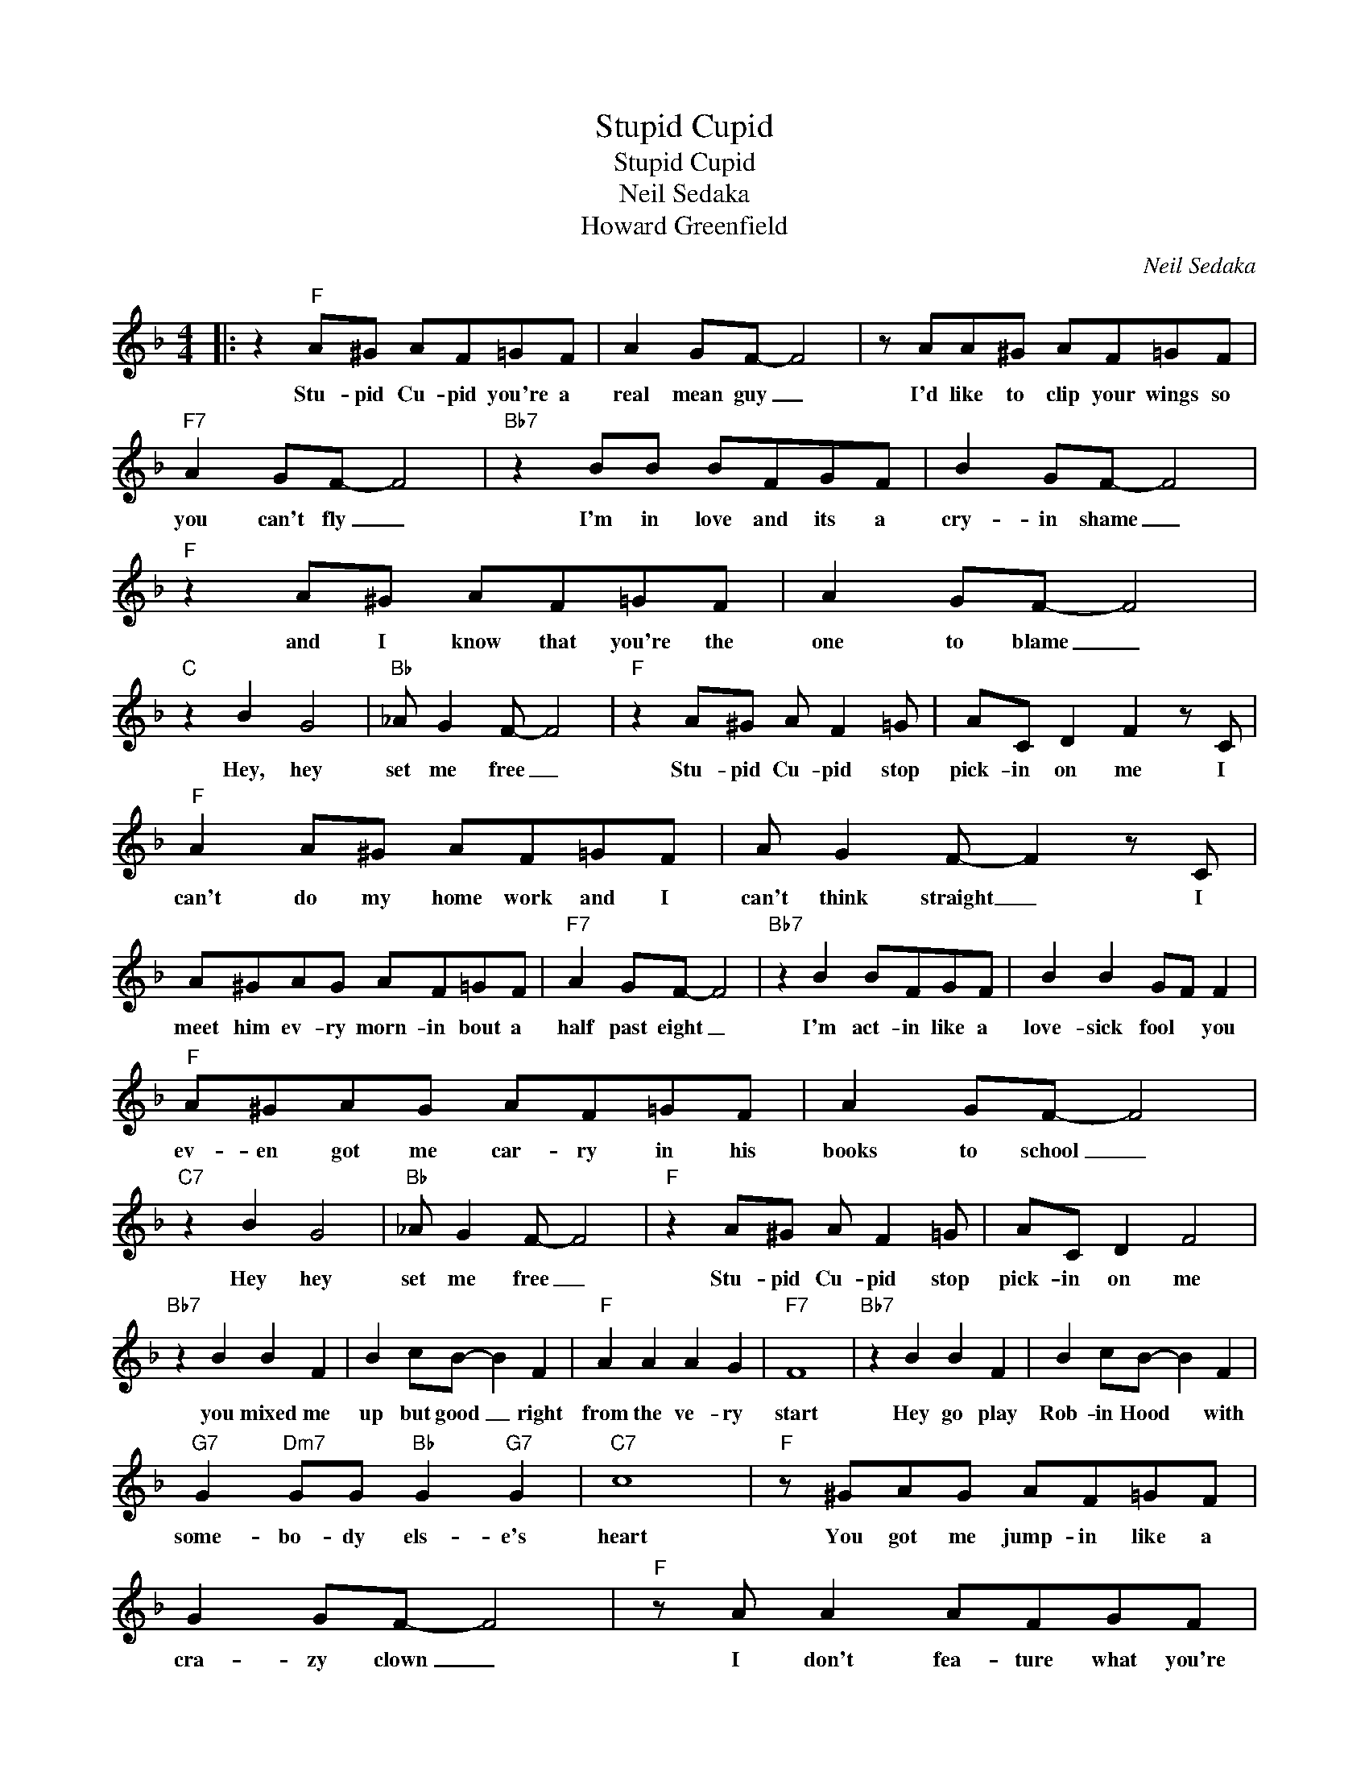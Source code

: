 X:1
T:Stupid Cupid
T:Stupid Cupid
T:Neil Sedaka
T:Howard Greenfield
C:Neil Sedaka
Z:All Rights Reserved
L:1/8
M:4/4
K:F
V:1 treble 
%%MIDI program 4
V:1
|: z2"F" A^G AF=GF | A2 GF- F4 | z AA^G AF=GF |"F7" A2 GF- F4 |"Bb7" z2 BB BFGF | B2 GF- F4 | %6
w: Stu- pid Cu- pid you're a|real mean guy _|I'd like to clip your wings so|you can't fly _|I'm in love and its a|cry- in shame _|
"F" z2 A^G AF=GF | A2 GF- F4 |"C" z2 B2 G4 |"Bb" _A G2 F- F4 |"F" z2 A^G A F2 =G | AC D2 F2 z C | %12
w: and I know that you're the|one to blame _|Hey, hey|set me free _|Stu- pid Cu- pid stop|pick- in on me I|
"F" A2 A^G AF=GF | A G2 F- F2 z C | A^GAG AF=GF |"F7" A2 GF- F4 |"Bb7" z2 B2 BFGF | B2 B2 GF F2 | %18
w: can't do my home work and I|can't think straight _ I|meet him ev- ry morn- in bout a|half past eight _|I'm act- in like a|love- sick fool * you|
"F" A^GAG AF=GF | A2 GF- F4 |"C7" z2 B2 G4 |"Bb" _A G2 F- F4 |"F" z2 A^G A F2 =G | AC D2 F4 | %24
w: ev- en got me car- ry in his|books to school _|Hey hey|set me free _|Stu- pid Cu- pid stop|pick- in on me|
"Bb7" z2 B2 B2 F2 | B2 cB- B2 F2 |"F" A2 A2 A2 G2 |"F7" F8 |"Bb7" z2 B2 B2 F2 | B2 cB- B2 F2 | %30
w: you mixed me|up but good _ right|from the ve- ry|start|Hey go play|Rob- in Hood * with|
"G7" G2"Dm7" GG"Bb" G2"G7" G2 |"C7" c8 |"F" z ^GAG AF=GF | G2 GF- F4 |"F" z A A2 AFGF | %35
w: some- bo- dy els- e's|heart|You got me jump- in like a|cra- zy clown _|I don't fea- ture what you're|
"F7" A2 G z F4 |"Bb7" z2 BB BFGF | B2 B2 G F2 F |"F" A^GAG AF=GF | A2 GF- F4 |"C7" z2 B2 G4 | %41
w: put- tin down|since I kissed his lov- in|lips of wine * the|thing that bothers me is that I like|it fine _ _|Hey Hey|
"Bb7" _A G2 F- F4 |"F" z2 A^G A F2 =G |1"F" AC D2 F4 :|2"F" cC"Bb" D2"F" F2 z2 |] %45
w: set me free _|Stu- pid Cu- pid stop|pick- in on me|pick- in on me|

